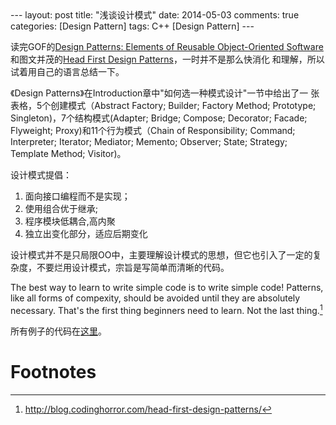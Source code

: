 #+begin_html
---
layout: post
title: "浅谈设计模式"
date: 2014-05-03
comments: true
categories: [Design Pattern]
tags: C++ [Design Pattern]
---
#+end_html
#+OPTIONS: toc:nil 


读完GOF的[[http://www.amazon.com/Design-Patterns-Elements-Reusable-Object-Oriented/dp/0201633612/ref=sr_1_1?ie=UTF8&qid=1394635442&sr=8-1&keywords=Design+Patterns][Design Patterns: Elements of Reusable Object-Oriented
Software]]和图文并茂的[[http://www.amazon.com/First-Design-Patterns-Elisabeth-Freeman/dp/0596007124/ref=sr_1_2?ie=UTF8&qid=1394635442&sr=8-2&keywords=Design+Patterns][Head First Design Patterns]]，一时并不是那么快消化
和理解，所以试着用自己的语言总结一下。

《Design Patterns》在Introduction章中"如何选一种模式设计"一节中给出了一
张表格，5个创建模式（Abstract Factory; Builder; Factory Method;
Prototype; Singleton)，7个结构模式(Adapter; Bridge; Compose;
Decorator; Facade; Flyweight; Proxy)和11个行为模式（Chain of
Responsibility; Command; Interpreter; Iterator; Mediator; Memento;
Observer; State; Strategy; Template Method; Visitor)。

#+begin_html
<!-- more -->
#+end_html

设计模式提倡：
1. 面向接口编程而不是实现；
2. 使用组合优于继承;
3. 程序模块低耦合,高内聚
4. 独立出变化部分，适应后期变化

设计模式并不是只局限OO中，主要理解设计模式的思想，但它也引入了一定的复
杂度，不要烂用设计模式，宗旨是写简单而清晰的代码。

 The best way to learn to write simple code is to write simple code!
 Patterns, like all forms of compexity, should be avoided until they
 are absolutely necessary. That's the first thing beginners need to
 learn. Not the last thing.[fn:1]

所有例子的代码在[[https://github.com/shishougang/DesignPattern-CPP][这里]]。


* Footnotes

[fn:1] http://blog.codinghorror.com/head-first-design-patterns/



